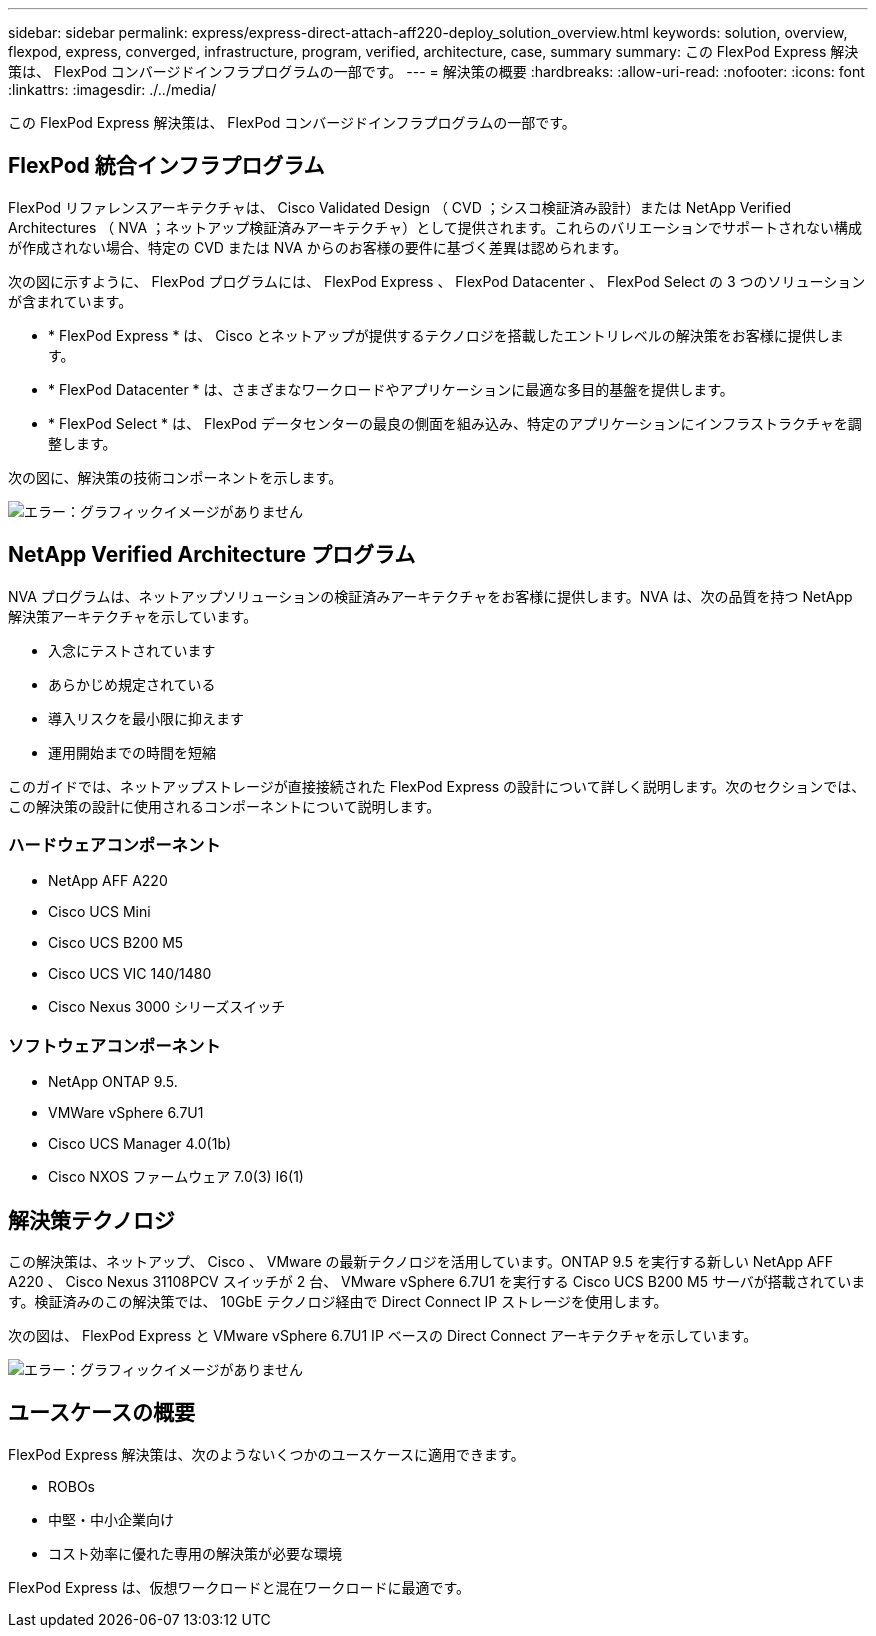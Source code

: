 ---
sidebar: sidebar 
permalink: express/express-direct-attach-aff220-deploy_solution_overview.html 
keywords: solution, overview, flexpod, express, converged, infrastructure, program, verified, architecture, case, summary 
summary: この FlexPod Express 解決策は、 FlexPod コンバージドインフラプログラムの一部です。 
---
= 解決策の概要
:hardbreaks:
:allow-uri-read: 
:nofooter: 
:icons: font
:linkattrs: 
:imagesdir: ./../media/


この FlexPod Express 解決策は、 FlexPod コンバージドインフラプログラムの一部です。



== FlexPod 統合インフラプログラム

FlexPod リファレンスアーキテクチャは、 Cisco Validated Design （ CVD ；シスコ検証済み設計）または NetApp Verified Architectures （ NVA ；ネットアップ検証済みアーキテクチャ）として提供されます。これらのバリエーションでサポートされない構成が作成されない場合、特定の CVD または NVA からのお客様の要件に基づく差異は認められます。

次の図に示すように、 FlexPod プログラムには、 FlexPod Express 、 FlexPod Datacenter 、 FlexPod Select の 3 つのソリューションが含まれています。

* * FlexPod Express * は、 Cisco とネットアップが提供するテクノロジを搭載したエントリレベルの解決策をお客様に提供します。
* * FlexPod Datacenter * は、さまざまなワークロードやアプリケーションに最適な多目的基盤を提供します。
* * FlexPod Select * は、 FlexPod データセンターの最良の側面を組み込み、特定のアプリケーションにインフラストラクチャを調整します。


次の図に、解決策の技術コンポーネントを示します。

image:express-direct-attach-aff220-deploy_image2.png["エラー：グラフィックイメージがありません"]



== NetApp Verified Architecture プログラム

NVA プログラムは、ネットアップソリューションの検証済みアーキテクチャをお客様に提供します。NVA は、次の品質を持つ NetApp 解決策アーキテクチャを示しています。

* 入念にテストされています
* あらかじめ規定されている
* 導入リスクを最小限に抑えます
* 運用開始までの時間を短縮


このガイドでは、ネットアップストレージが直接接続された FlexPod Express の設計について詳しく説明します。次のセクションでは、この解決策の設計に使用されるコンポーネントについて説明します。



=== ハードウェアコンポーネント

* NetApp AFF A220
* Cisco UCS Mini
* Cisco UCS B200 M5
* Cisco UCS VIC 140/1480
* Cisco Nexus 3000 シリーズスイッチ




=== ソフトウェアコンポーネント

* NetApp ONTAP 9.5.
* VMWare vSphere 6.7U1
* Cisco UCS Manager 4.0(1b)
* Cisco NXOS ファームウェア 7.0(3) I6(1)




== 解決策テクノロジ

この解決策は、ネットアップ、 Cisco 、 VMware の最新テクノロジを活用しています。ONTAP 9.5 を実行する新しい NetApp AFF A220 、 Cisco Nexus 31108PCV スイッチが 2 台、 VMware vSphere 6.7U1 を実行する Cisco UCS B200 M5 サーバが搭載されています。検証済みのこの解決策では、 10GbE テクノロジ経由で Direct Connect IP ストレージを使用します。

次の図は、 FlexPod Express と VMware vSphere 6.7U1 IP ベースの Direct Connect アーキテクチャを示しています。

image:express-direct-attach-aff220-deploy_image3.png["エラー：グラフィックイメージがありません"]



== ユースケースの概要

FlexPod Express 解決策は、次のようないくつかのユースケースに適用できます。

* ROBOs
* 中堅・中小企業向け
* コスト効率に優れた専用の解決策が必要な環境


FlexPod Express は、仮想ワークロードと混在ワークロードに最適です。
